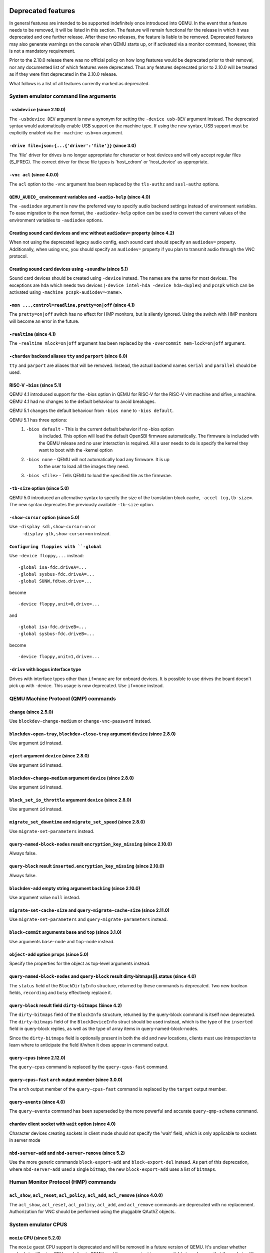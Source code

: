 Deprecated features
===================

In general features are intended to be supported indefinitely once
introduced into QEMU. In the event that a feature needs to be removed,
it will be listed in this section. The feature will remain functional for the
release in which it was deprecated and one further release. After these two
releases, the feature is liable to be removed. Deprecated features may also
generate warnings on the console when QEMU starts up, or if activated via a
monitor command, however, this is not a mandatory requirement.

Prior to the 2.10.0 release there was no official policy on how
long features would be deprecated prior to their removal, nor
any documented list of which features were deprecated. Thus
any features deprecated prior to 2.10.0 will be treated as if
they were first deprecated in the 2.10.0 release.

What follows is a list of all features currently marked as
deprecated.

System emulator command line arguments
--------------------------------------

``-usbdevice`` (since 2.10.0)
'''''''''''''''''''''''''''''

The ``-usbdevice DEV`` argument is now a synonym for setting
the ``-device usb-DEV`` argument instead. The deprecated syntax
would automatically enable USB support on the machine type.
If using the new syntax, USB support must be explicitly
enabled via the ``-machine usb=on`` argument.

``-drive file=json:{...{'driver':'file'}}`` (since 3.0)
'''''''''''''''''''''''''''''''''''''''''''''''''''''''

The 'file' driver for drives is no longer appropriate for character or host
devices and will only accept regular files (S_IFREG). The correct driver
for these file types is 'host_cdrom' or 'host_device' as appropriate.

``-vnc acl`` (since 4.0.0)
''''''''''''''''''''''''''

The ``acl`` option to the ``-vnc`` argument has been replaced
by the ``tls-authz`` and ``sasl-authz`` options.

``QEMU_AUDIO_`` environment variables and ``-audio-help`` (since 4.0)
'''''''''''''''''''''''''''''''''''''''''''''''''''''''''''''''''''''

The ``-audiodev`` argument is now the preferred way to specify audio
backend settings instead of environment variables.  To ease migration to
the new format, the ``-audiodev-help`` option can be used to convert
the current values of the environment variables to ``-audiodev`` options.

Creating sound card devices and vnc without ``audiodev=`` property (since 4.2)
''''''''''''''''''''''''''''''''''''''''''''''''''''''''''''''''''''''''''''''

When not using the deprecated legacy audio config, each sound card
should specify an ``audiodev=`` property.  Additionally, when using
vnc, you should specify an ``audiodev=`` property if you plan to
transmit audio through the VNC protocol.

Creating sound card devices using ``-soundhw`` (since 5.1)
''''''''''''''''''''''''''''''''''''''''''''''''''''''''''

Sound card devices should be created using ``-device`` instead.  The
names are the same for most devices.  The exceptions are ``hda`` which
needs two devices (``-device intel-hda -device hda-duplex``) and
``pcspk`` which can be activated using ``-machine
pcspk-audiodev=<name>``.

``-mon ...,control=readline,pretty=on|off`` (since 4.1)
'''''''''''''''''''''''''''''''''''''''''''''''''''''''

The ``pretty=on|off`` switch has no effect for HMP monitors, but is
silently ignored. Using the switch with HMP monitors will become an
error in the future.

``-realtime`` (since 4.1)
'''''''''''''''''''''''''

The ``-realtime mlock=on|off`` argument has been replaced by the
``-overcommit mem-lock=on|off`` argument.

``-chardev`` backend aliases ``tty`` and ``parport`` (since 6.0)
''''''''''''''''''''''''''''''''''''''''''''''''''''''''''''''''

``tty`` and ``parport`` are aliases that will be removed. Instead, the
actual backend names ``serial`` and ``parallel`` should be used.

RISC-V ``-bios`` (since 5.1)
''''''''''''''''''''''''''''

QEMU 4.1 introduced support for the -bios option in QEMU for RISC-V for the
RISC-V virt machine and sifive_u machine. QEMU 4.1 had no changes to the
default behaviour to avoid breakages.

QEMU 5.1 changes the default behaviour from ``-bios none`` to ``-bios default``.

QEMU 5.1 has three options:
 1. ``-bios default`` - This is the current default behavior if no -bios option
      is included. This option will load the default OpenSBI firmware automatically.
      The firmware is included with the QEMU release and no user interaction is
      required. All a user needs to do is specify the kernel they want to boot
      with the -kernel option
 2. ``-bios none`` - QEMU will not automatically load any firmware. It is up
      to the user to load all the images they need.
 3. ``-bios <file>`` - Tells QEMU to load the specified file as the firmwrae.

``-tb-size`` option (since 5.0)
'''''''''''''''''''''''''''''''

QEMU 5.0 introduced an alternative syntax to specify the size of the translation
block cache, ``-accel tcg,tb-size=``.  The new syntax deprecates the
previously available ``-tb-size`` option.

``-show-cursor`` option (since 5.0)
'''''''''''''''''''''''''''''''''''

Use ``-display sdl,show-cursor=on`` or
 ``-display gtk,show-cursor=on`` instead.

``Configuring floppies with ``-global``
'''''''''''''''''''''''''''''''''''''''

Use ``-device floppy,...`` instead:
::

    -global isa-fdc.driveA=...
    -global sysbus-fdc.driveA=...
    -global SUNW,fdtwo.drive=...

become
::

    -device floppy,unit=0,drive=...

and
::

    -global isa-fdc.driveB=...
    -global sysbus-fdc.driveB=...

become
::

    -device floppy,unit=1,drive=...

``-drive`` with bogus interface type
''''''''''''''''''''''''''''''''''''

Drives with interface types other than ``if=none`` are for onboard
devices.  It is possible to use drives the board doesn't pick up with
-device.  This usage is now deprecated.  Use ``if=none`` instead.


QEMU Machine Protocol (QMP) commands
------------------------------------

``change`` (since 2.5.0)
''''''''''''''''''''''''

Use ``blockdev-change-medium`` or ``change-vnc-password`` instead.

``blockdev-open-tray``, ``blockdev-close-tray`` argument ``device`` (since 2.8.0)
'''''''''''''''''''''''''''''''''''''''''''''''''''''''''''''''''''''''''''''''''

Use argument ``id`` instead.

``eject`` argument ``device`` (since 2.8.0)
'''''''''''''''''''''''''''''''''''''''''''

Use argument ``id`` instead.

``blockdev-change-medium`` argument ``device`` (since 2.8.0)
''''''''''''''''''''''''''''''''''''''''''''''''''''''''''''

Use argument ``id`` instead.

``block_set_io_throttle`` argument ``device`` (since 2.8.0)
'''''''''''''''''''''''''''''''''''''''''''''''''''''''''''

Use argument ``id`` instead.

``migrate_set_downtime`` and ``migrate_set_speed`` (since 2.8.0)
''''''''''''''''''''''''''''''''''''''''''''''''''''''''''''''''

Use ``migrate-set-parameters`` instead.

``query-named-block-nodes`` result ``encryption_key_missing`` (since 2.10.0)
''''''''''''''''''''''''''''''''''''''''''''''''''''''''''''''''''''''''''''

Always false.

``query-block`` result ``inserted.encryption_key_missing`` (since 2.10.0)
'''''''''''''''''''''''''''''''''''''''''''''''''''''''''''''''''''''''''

Always false.

``blockdev-add`` empty string argument ``backing`` (since 2.10.0)
'''''''''''''''''''''''''''''''''''''''''''''''''''''''''''''''''

Use argument value ``null`` instead.

``migrate-set-cache-size`` and ``query-migrate-cache-size`` (since 2.11.0)
''''''''''''''''''''''''''''''''''''''''''''''''''''''''''''''''''''''''''

Use ``migrate-set-parameters`` and ``query-migrate-parameters`` instead.

``block-commit`` arguments ``base`` and ``top`` (since 3.1.0)
'''''''''''''''''''''''''''''''''''''''''''''''''''''''''''''

Use arguments ``base-node`` and ``top-node`` instead.

``object-add`` option ``props`` (since 5.0)
'''''''''''''''''''''''''''''''''''''''''''

Specify the properties for the object as top-level arguments instead.

``query-named-block-nodes`` and ``query-block`` result dirty-bitmaps[i].status (since 4.0)
''''''''''''''''''''''''''''''''''''''''''''''''''''''''''''''''''''''''''''''''''''''''''

The ``status`` field of the ``BlockDirtyInfo`` structure, returned by
these commands is deprecated. Two new boolean fields, ``recording`` and
``busy`` effectively replace it.

``query-block`` result field ``dirty-bitmaps`` (Since 4.2)
''''''''''''''''''''''''''''''''''''''''''''''''''''''''''

The ``dirty-bitmaps`` field of the ``BlockInfo`` structure, returned by
the query-block command is itself now deprecated. The ``dirty-bitmaps``
field of the ``BlockDeviceInfo`` struct should be used instead, which is the
type of the ``inserted`` field in query-block replies, as well as the
type of array items in query-named-block-nodes.

Since the ``dirty-bitmaps`` field is optionally present in both the old and
new locations, clients must use introspection to learn where to anticipate
the field if/when it does appear in command output.

``query-cpus`` (since 2.12.0)
'''''''''''''''''''''''''''''

The ``query-cpus`` command is replaced by the ``query-cpus-fast`` command.

``query-cpus-fast`` ``arch`` output member (since 3.0.0)
''''''''''''''''''''''''''''''''''''''''''''''''''''''''

The ``arch`` output member of the ``query-cpus-fast`` command is
replaced by the ``target`` output member.

``query-events`` (since 4.0)
''''''''''''''''''''''''''''

The ``query-events`` command has been superseded by the more powerful
and accurate ``query-qmp-schema`` command.

chardev client socket with ``wait`` option (since 4.0)
''''''''''''''''''''''''''''''''''''''''''''''''''''''

Character devices creating sockets in client mode should not specify
the 'wait' field, which is only applicable to sockets in server mode

``nbd-server-add`` and ``nbd-server-remove`` (since 5.2)
''''''''''''''''''''''''''''''''''''''''''''''''''''''''

Use the more generic commands ``block-export-add`` and ``block-export-del``
instead.  As part of this deprecation, where ``nbd-server-add`` used a
single ``bitmap``, the new ``block-export-add`` uses a list of ``bitmaps``.

Human Monitor Protocol (HMP) commands
-------------------------------------

``acl_show``, ``acl_reset``, ``acl_policy``, ``acl_add``, ``acl_remove`` (since 4.0.0)
''''''''''''''''''''''''''''''''''''''''''''''''''''''''''''''''''''''''''''''''''''''

The ``acl_show``, ``acl_reset``, ``acl_policy``, ``acl_add``, and
``acl_remove`` commands are deprecated with no replacement. Authorization
for VNC should be performed using the pluggable QAuthZ objects.

System emulator CPUS
--------------------

``moxie`` CPU (since 5.2.0)
'''''''''''''''''''''''''''

The ``moxie`` guest CPU support is deprecated and will be removed in
a future version of QEMU. It's unclear whether anybody is still using
CPU emulation in QEMU, and there are no test images available to make
sure that the code is still working.

``compat`` property of server class POWER CPUs (since 5.0)
''''''''''''''''''''''''''''''''''''''''''''''''''''''''''

The ``compat`` property used to set backwards compatibility modes for
the processor has been deprecated. The ``max-cpu-compat`` property of
the ``pseries`` machine type should be used instead.

``lm32`` CPUs (since 5.2.0)
'''''''''''''''''''''''''''

The ``lm32`` guest CPU support is deprecated and will be removed in
a future version of QEMU. The only public user of this architecture
was the milkymist project, which has been dead for years; there was
never an upstream Linux port.

``unicore32`` CPUs (since 5.2.0)
''''''''''''''''''''''''''''''''

The ``unicore32`` guest CPU support is deprecated and will be removed in
a future version of QEMU. Support for this CPU was removed from the
upstream Linux kernel, and there is no available upstream toolchain
to build binaries for it.

``Icelake-Client`` CPU Model (since 5.2.0)
''''''''''''''''''''''''''''''''''''''''''

``Icelake-Client`` CPU Models are deprecated. Use ``Icelake-Server`` CPU
Models instead.

System emulator devices
-----------------------

``ide-drive`` (since 4.2)
'''''''''''''''''''''''''

The 'ide-drive' device is deprecated. Users should use 'ide-hd' or
'ide-cd' as appropriate to get an IDE hard disk or CD-ROM as needed.

``scsi-disk`` (since 4.2)
'''''''''''''''''''''''''

The 'scsi-disk' device is deprecated. Users should use 'scsi-hd' or
'scsi-cd' as appropriate to get a SCSI hard disk or CD-ROM as needed.

System emulator machines
------------------------

mips ``fulong2e`` machine (since 5.1)
'''''''''''''''''''''''''''''''''''''

This machine has been renamed ``fuloong2e``.

``pc-1.0``, ``pc-1.1``, ``pc-1.2`` and ``pc-1.3`` (since 5.0)
'''''''''''''''''''''''''''''''''''''''''''''''''''''''''''''

These machine types are very old and likely can not be used for live migration
from old QEMU versions anymore. A newer machine type should be used instead.

Device options
--------------

Emulated device options
'''''''''''''''''''''''

``-device virtio-blk,scsi=on|off`` (since 5.0.0)
^^^^^^^^^^^^^^^^^^^^^^^^^^^^^^^^^^^^^^^^^^^^^^^^

The virtio-blk SCSI passthrough feature is a legacy VIRTIO feature.  VIRTIO 1.0
and later do not support it because the virtio-scsi device was introduced for
full SCSI support.  Use virtio-scsi instead when SCSI passthrough is required.

Note this also applies to ``-device virtio-blk-pci,scsi=on|off``, which is an
alias.

Block device options
''''''''''''''''''''

``"backing": ""`` (since 2.12.0)
^^^^^^^^^^^^^^^^^^^^^^^^^^^^^^^^

In order to prevent QEMU from automatically opening an image's backing
chain, use ``"backing": null`` instead.

``rbd`` keyvalue pair encoded filenames: ``""`` (since 3.1.0)
^^^^^^^^^^^^^^^^^^^^^^^^^^^^^^^^^^^^^^^^^^^^^^^^^^^^^^^^^^^^^

Options for ``rbd`` should be specified according to its runtime options,
like other block drivers.  Legacy parsing of keyvalue pair encoded
filenames is useful to open images with the old format for backing files;
These image files should be updated to use the current format.

Example of legacy encoding::

  json:{"file.driver":"rbd", "file.filename":"rbd:rbd/name"}

The above, converted to the current supported format::

  json:{"file.driver":"rbd", "file.pool":"rbd", "file.image":"name"}

``sheepdog`` driver (since 5.2.0)
^^^^^^^^^^^^^^^^^^^^^^^^^^^^^^^^^

The ``sheepdog`` block device driver is deprecated. The corresponding upstream
server project is no longer actively maintained. Users are recommended to switch
to an alternative distributed block device driver such as RBD. The
``qemu-img convert`` command can be used to liberate existing data by moving
it out of sheepdog volumes into an alternative storage backend.

linux-user mode CPUs
--------------------

``tilegx`` CPUs (since 5.1.0)
'''''''''''''''''''''''''''''

The ``tilegx`` guest CPU support (which was only implemented in
linux-user mode) is deprecated and will be removed in a future version
of QEMU. Support for this CPU was removed from the upstream Linux
kernel in 2018, and has also been dropped from glibc.

``ppc64abi32`` CPUs (since 5.2.0)
'''''''''''''''''''''''''''''''''

The ``ppc64abi32`` architecture has a number of issues which regularly
trip up our CI testing and is suspected to be quite broken. For that
reason the maintainers strongly suspect no one actually uses it.

Related binaries
----------------

qemu-img amend to adjust backing file (since 5.1)
'''''''''''''''''''''''''''''''''''''''''''''''''

The use of ``qemu-img amend`` to modify the name or format of a qcow2
backing image is deprecated; this functionality was never fully
documented or tested, and interferes with other amend operations that
need access to the original backing image (such as deciding whether a
v3 zero cluster may be left unallocated when converting to a v2
image).  Rather, any changes to the backing chain should be performed
with ``qemu-img rebase -u`` either before or after the remaining
changes being performed by amend, as appropriate.

qemu-img backing file without format (since 5.1)
''''''''''''''''''''''''''''''''''''''''''''''''

The use of ``qemu-img create``, ``qemu-img rebase``, or ``qemu-img
convert`` to create or modify an image that depends on a backing file
now recommends that an explicit backing format be provided.  This is
for safety: if QEMU probes a different format than what you thought,
the data presented to the guest will be corrupt; similarly, presenting
a raw image to a guest allows a potential security exploit if a future
probe sees a non-raw image based on guest writes.

To avoid the warning message, or even future refusal to create an
unsafe image, you must pass ``-o backing_fmt=`` (or the shorthand
``-F`` during create) to specify the intended backing format.  You may
use ``qemu-img rebase -u`` to retroactively add a backing format to an
existing image.  However, be aware that there are already potential
security risks to blindly using ``qemu-img info`` to probe the format
of an untrusted backing image, when deciding what format to add into
an existing image.

Backwards compatibility
-----------------------

Runnability guarantee of CPU models (since 4.1.0)
'''''''''''''''''''''''''''''''''''''''''''''''''

Previous versions of QEMU never changed existing CPU models in
ways that introduced additional host software or hardware
requirements to the VM.  This allowed management software to
safely change the machine type of an existing VM without
introducing new requirements ("runnability guarantee").  This
prevented CPU models from being updated to include CPU
vulnerability mitigations, leaving guests vulnerable in the
default configuration.

The CPU model runnability guarantee won't apply anymore to
existing CPU models.  Management software that needs runnability
guarantees must resolve the CPU model aliases using te
``alias-of`` field returned by the ``query-cpu-definitions`` QMP
command.

While those guarantees are kept, the return value of
``query-cpu-definitions`` will have existing CPU model aliases
point to a version that doesn't break runnability guarantees
(specifically, version 1 of those CPU models).  In future QEMU
versions, aliases will point to newer CPU model versions
depending on the machine type, so management software must
resolve CPU model aliases before starting a virtual machine.


Recently removed features
=========================

What follows is a record of recently removed, formerly deprecated
features that serves as a record for users who have encountered
trouble after a recent upgrade.

System emulator command line arguments
--------------------------------------

``-net ...,name=``\ *name* (removed in 5.1)
'''''''''''''''''''''''''''''''''''''''''''

The ``name`` parameter of the ``-net`` option was a synonym
for the ``id`` parameter, which should now be used instead.

``-no-kvm`` (removed in 5.2)
''''''''''''''''''''''''''''

The ``-no-kvm`` argument was a synonym for setting ``-machine accel=tcg``.


QEMU Machine Protocol (QMP) commands
------------------------------------

``block-dirty-bitmap-add`` "autoload" parameter (since 4.2.0)
'''''''''''''''''''''''''''''''''''''''''''''''''''''''''''''

The "autoload" parameter has been ignored since 2.12.0. All bitmaps
are automatically loaded from qcow2 images.

``cpu-add`` (removed in 5.2)
''''''''''''''''''''''''''''

Use ``device_add`` for hotplugging vCPUs instead of ``cpu-add``.  See
documentation of ``query-hotpluggable-cpus`` for additional details.

Human Monitor Protocol (HMP) commands
-------------------------------------

The ``hub_id`` parameter of ``hostfwd_add`` / ``hostfwd_remove`` (removed in 5.0)
'''''''''''''''''''''''''''''''''''''''''''''''''''''''''''''''''''''''''''''''''

The ``[hub_id name]`` parameter tuple of the 'hostfwd_add' and
'hostfwd_remove' HMP commands has been replaced by ``netdev_id``.

``cpu-add`` (removed in 5.2)
''''''''''''''''''''''''''''

Use ``device_add`` for hotplugging vCPUs instead of ``cpu-add``.  See
documentation of ``query-hotpluggable-cpus`` for additional details.

Guest Emulator ISAs
-------------------

RISC-V ISA privilege specification version 1.09.1 (removed in 5.1)
''''''''''''''''''''''''''''''''''''''''''''''''''''''''''''''''''

The RISC-V ISA privilege specification version 1.09.1 has been removed.
QEMU supports both the newer version 1.10.0 and the ratified version 1.11.0, these
should be used instead of the 1.09.1 version.

System emulator CPUS
--------------------

KVM guest support on 32-bit Arm hosts (removed in 5.2)
''''''''''''''''''''''''''''''''''''''''''''''''''''''

The Linux kernel has dropped support for allowing 32-bit Arm systems
to host KVM guests as of the 5.7 kernel. Accordingly, QEMU is deprecating
its support for this configuration and will remove it in a future version.
Running 32-bit guests on a 64-bit Arm host remains supported.

RISC-V ISA Specific CPUs (removed in 5.1)
'''''''''''''''''''''''''''''''''''''''''

The RISC-V cpus with the ISA version in the CPU name have been removed. The
four CPUs are: ``rv32gcsu-v1.9.1``, ``rv32gcsu-v1.10.0``, ``rv64gcsu-v1.9.1`` and
``rv64gcsu-v1.10.0``. Instead the version can be specified via the CPU ``priv_spec``
option when using the ``rv32`` or ``rv64`` CPUs.

RISC-V no MMU CPUs (removed in 5.1)
'''''''''''''''''''''''''''''''''''

The RISC-V no MMU cpus have been removed. The two CPUs: ``rv32imacu-nommu`` and
``rv64imacu-nommu`` can no longer be used. Instead the MMU status can be specified
via the CPU ``mmu`` option when using the ``rv32`` or ``rv64`` CPUs.

System emulator machines
------------------------

``spike_v1.9.1`` and ``spike_v1.10`` (removed in 5.1)
'''''''''''''''''''''''''''''''''''''''''''''''''''''

The version specific Spike machines have been removed in favour of the
generic ``spike`` machine. If you need to specify an older version of the RISC-V
spec you can use the ``-cpu rv64gcsu,priv_spec=v1.10.0`` command line argument.

mips ``r4k`` platform (removed in 5.2)
''''''''''''''''''''''''''''''''''''''

This machine type was very old and unmaintained. Users should use the ``malta``
machine type instead.

Related binaries
----------------

``qemu-nbd --partition`` (removed in 5.0)
'''''''''''''''''''''''''''''''''''''''''

The ``qemu-nbd --partition $digit`` code (also spelled ``-P``)
could only handle MBR partitions, and never correctly handled logical
partitions beyond partition 5.  Exporting a partition can still be
done by utilizing the ``--image-opts`` option with a raw blockdev
using the ``offset`` and ``size`` parameters layered on top of
any other existing blockdev. For example, if partition 1 is 100MiB
long starting at 1MiB, the old command::

  qemu-nbd -t -P 1 -f qcow2 file.qcow2

can be rewritten as::

  qemu-nbd -t --image-opts driver=raw,offset=1M,size=100M,file.driver=qcow2,file.file.driver=file,file.file.filename=file.qcow2

``qemu-img convert -n -o`` (removed in 5.1)
'''''''''''''''''''''''''''''''''''''''''''

All options specified in ``-o`` are image creation options, so
they are now rejected when used with ``-n`` to skip image creation.


``qemu-img create -b bad file $size`` (removed in 5.1)
''''''''''''''''''''''''''''''''''''''''''''''''''''''

When creating an image with a backing file that could not be opened,
``qemu-img create`` used to issue a warning about the failure but
proceed with the image creation if an explicit size was provided.
However, as the ``-u`` option exists for this purpose, it is safer to
enforce that any failure to open the backing image (including if the
backing file is missing or an incorrect format was specified) is an
error when ``-u`` is not used.

Command line options
--------------------

``-smp`` (invalid topologies) (removed 5.2)
'''''''''''''''''''''''''''''''''''''''''''

CPU topology properties should describe whole machine topology including
possible CPUs.

However, historically it was possible to start QEMU with an incorrect topology
where *n* <= *sockets* * *cores* * *threads* < *maxcpus*,
which could lead to an incorrect topology enumeration by the guest.
Support for invalid topologies is removed, the user must ensure
topologies described with -smp include all possible cpus, i.e.
*sockets* * *cores* * *threads* = *maxcpus*.

``-numa`` node (without memory specified) (removed 5.2)
'''''''''''''''''''''''''''''''''''''''''''''''''''''''

Splitting RAM by default between NUMA nodes had the same issues as ``mem``
parameter with the difference that the role of the user plays QEMU using
implicit generic or board specific splitting rule.
Use ``memdev`` with *memory-backend-ram* backend or ``mem`` (if
it's supported by used machine type) to define mapping explictly instead.
Users of existing VMs, wishing to preserve the same RAM distribution, should
configure it explicitly using ``-numa node,memdev`` options. Current RAM
distribution can be retrieved using HMP command ``info numa`` and if separate
memory devices (pc|nv-dimm) are present use ``info memory-device`` and subtract
device memory from output of ``info numa``.

``-numa node,mem=``\ *size* (removed in 5.1)
''''''''''''''''''''''''''''''''''''''''''''

The parameter ``mem`` of ``-numa node`` was used to assign a part of
guest RAM to a NUMA node. But when using it, it's impossible to manage a specified
RAM chunk on the host side (like bind it to a host node, setting bind policy, ...),
so the guest ends up with the fake NUMA configuration with suboptiomal performance.
However since 2014 there is an alternative way to assign RAM to a NUMA node
using parameter ``memdev``, which does the same as ``mem`` and adds
means to actually manage node RAM on the host side. Use parameter ``memdev``
with *memory-backend-ram* backend as replacement for parameter ``mem``
to achieve the same fake NUMA effect or a properly configured
*memory-backend-file* backend to actually benefit from NUMA configuration.
New machine versions (since 5.1) will not accept the option but it will still
work with old machine types. User can check the QAPI schema to see if the legacy
option is supported by looking at MachineInfo::numa-mem-supported property.

``-mem-path`` fallback to RAM (removed in 5.0)
''''''''''''''''''''''''''''''''''''''''''''''

If guest RAM allocation from file pointed by ``mem-path`` failed,
QEMU was falling back to allocating from RAM, which might have resulted
in unpredictable behavior since the backing file specified by the user
as ignored. Currently, users are responsible for making sure the backing storage
specified with ``-mem-path`` can actually provide the guest RAM configured with
``-m`` and QEMU fails to start up if RAM allocation is unsuccessful.

``-smp`` (invalid topologies) (removed 5.2)
'''''''''''''''''''''''''''''''''''''''''''

CPU topology properties should describe whole machine topology including
possible CPUs.

However, historically it was possible to start QEMU with an incorrect topology
where *n* <= *sockets* * *cores* * *threads* < *maxcpus*,
which could lead to an incorrect topology enumeration by the guest.
Support for invalid topologies is removed, the user must ensure
topologies described with -smp include all possible cpus, i.e.
*sockets* * *cores* * *threads* = *maxcpus*.

``-machine enforce-config-section=on|off`` (removed 5.2)
''''''''''''''''''''''''''''''''''''''''''''''''''''''''

The ``enforce-config-section`` property was replaced by the
``-global migration.send-configuration={on|off}`` option.

Block devices
-------------

VXHS backend (removed in 5.1)
'''''''''''''''''''''''''''''

The VXHS code does not compile since v2.12.0. It was removed in 5.1.
